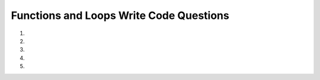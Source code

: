 Functions and Loops Write Code Questions
----------------------------------------
#.
    .. tabbed:: funct_loops_writecode1

        .. tab:: Question

            .. activecode:: funct_loops_writecode1q
                :practice: T
                :autograde: unittest

                Create a function called ``list_of_words_starts_with_a`` that takes in ``lst`` as a parameter and returns a 
                new list with the words from ``lst`` that start with "a". For example, ``list_of_words_starts_with_a(["alphabet", "apple", "banana", "coding", "amazing"])`` 
                would return ``["alphabet", "apple", "amazing"]``.
                ~~~~
                def list_of_words_starts_with_a(lst):
                    # write code here

                ====
                from unittest.gui import TestCaseGui
                class myTests(TestCaseGui):

                    def testOne(self):
                        self.assertEqual(list_of_words_starts_with_a(["alphabet", "apple", "banana", "coding", "amazing"]),["alphabet", "apple", "amazing"],"Tested list_of_words_starts_with_a with input ["alphabet", "apple", "banana", "coding", "amazing"].")
                        self.assertEqual(list_of_words_starts_with_a(["alphabet", "apple", "amazing"]),["alphabet", "apple", "amazing"],"Tested list_of_words_starts_with_a with input ["alphabet", "apple", "amazing"].")
                        self.assertEqual(list_of_words_starts_with_a(["banana", "coding"]),[],"Tested list_of_words_starts_with_a with input ["banana", "coding"].")
                        self.assertEqual(list_of_words_starts_with_a([]),[],"Tested list_of_words_starts_with_a with input [].")

                myTests().main()


        .. tab:: Answer

            .. activecode:: funct_loops_writecode1a
                :optional:

                def list_of_words_starts_with_a(lst):
                    list_of_words_that_start_with_a = []
                    for word in lst:
                        if word.startswith('a'):
                            list_of_words_that_start_with_a.append(word)
                    return list_of_words_that_start_with_a


#.
    .. tabbed:: funct_loops_writecode2

        .. tab:: Question

            .. activecode:: funct_loops_writecode2q
                :practice: T
                :autograde: unittest

                Create a function called ``sentence_without_vowels`` that takes in ``string`` as a parameter and returns a new 
                string that consists of only characters that are not vowels. For example, ``sentence_without_vowels("apple")`` would return ``"ppl"``.
                ~~~~
                def sentence_without_vowels(string):
                    # write code here

                ====
                from unittest.gui import TestCaseGui
                class myTests(TestCaseGui):

                    def testOne(self):
                        self.assertEqual(sentence_without_vowels("apple"),"ppl","Tested sentence_without_vowels on input 'apple'.")
                        self.assertEqual(sentence_without_vowels("soup"),"sp","Tested sentence_without_vowels on input 'soup'.")
                        self.assertEqual(sentence_without_vowels("coding"),"cdng","Tested sentence_without_vowels on input 'coding'.")
                        self.assertEqual(sentence_without_vowels("Hi!"),"H!","Tested sentence_without_vowels on input 'Hi!'.")
                        self.assertEqual(sentence_without_vowels(" ")," ","Tested sentence_without_vowels on input ' '.")

                myTests().main()


#.
    .. tabbed:: funct_loops_writecode3

        .. tab:: Question

            .. activecode:: funct_loops_writecode3q
                :practice: T
                :autograde: unittest

                Create a function called ``draw_square`` that takes in ``num`` as a parameter and returns a
                string that consists of a square made of "*" with the dimensions ``num`` times ``num``. Note: 
                ignore values that are less than or equal to zero. For example, ``draw_square(4)`` would return 
                ``"****\n****\n****\n****"``.
                ~~~~
                def draw_square(num):
                    # write code here

                ====
                from unittest.gui import TestCaseGui

                class myTests(TestCaseGui):

                    def testOne(self):
                        self.assertEqual(draw_square(4),"****\n****\n****\n****","Checks draw_square on input 4.")
                        self.assertEqual(draw_square(1),"*","Checks draw_square on input 1.")
                        
                myTests().main()


        .. tab:: Answer

            .. activecode:: funct_loops_writecode3a
                :optional:

                def draw_square(num):
                    string1 = "" 
                    for i in range(num):
                        if i < (num - 1):
                            string1 += "*" * num + "\n"
                        else: 
                            string1 += "*" * num 
                    return string1


#.
    .. tabbed:: funct_loops_writecode4

        .. tab:: Question

            .. activecode:: funct_loops_writecode4q
                :practice: T
                :autograde: unittest

                Create a function called ``check_prime_num`` that takes in ``num`` as a parameter and returns 
                ``True`` if ``num`` is a prime number and ``False`` otherwise. Ignore checking numbers that are less than or 
                equal to zero. For example, ``check_prime_num(5)`` should return ``True``. 
                ~~~~
                def check_prime_num(num):
                    # write code here

                ====
                from unittest.gui import TestCaseGui

                class myTests(TestCaseGui):

                    def testOne(self):
                        self.assertEqual(check_prime_num(1),True,"Tested check_prime_num on inputs 1")
                        self.assertEqual(check_prime_num(2),True,"Tested check_prime_num on inputs 2")
                        self.assertEqual(check_prime_num(4),False,"Tested check_prime_num on inputs 4")
                        self.assertEqual(check_prime_num(5),True,"Tested check_prime_num on inputs 5")
                        self.assertEqual(check_prime_num(100),False,"Tested check_prime_num on inputs 100")
                        self.assertEqual(check_prime_num(89),True,"Tested check_prime_num on inputs 89")
                    

                myTests().main()


#.
   .. tabbed:: funct_loops_writecode5

        .. tab:: Question

            .. activecode:: funct_loops_writecode5q
                :practice: T
                :autograde: unittest

                Create a function called ``factorial`` that takes in ``num`` as a parameter and returns the factorial value. 
                Ignore checking numbers that are less than 1. For example, ``factorial(5)`` would return ``120``.
                ~~~~
                def factorial(num):
                    # write code here

                ====
                from unittest.gui import TestCaseGui

                class myTests(TestCaseGui):

                    def testOne(self):
                        self.assertEqual(factorial(5), 120 ,"Tested factorial on input 5.")
                        self.assertEqual(factorial(1), 1 ,"Tested factorial on input 1.")
                        self.assertEqual(factorial(4), 24 ,"Tested factorial on input 24.")
                        self.assertEqual(factorial(12), 479001600 ,"Tested factorial on input 12.")

                myTests().main()


        .. tab:: Answer

            .. activecode:: funct_loops_writecode5a
                :optional:

                def factorial(num):
                    total = num
                    while num > 1:
                        num -= 1
                        total *= num
                    return total

